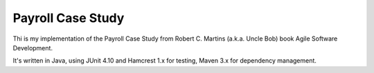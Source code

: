 ==================
Payroll Case Study
==================

Thi is my implementation of the Payroll Case Study from Robert C. Martins (a.k.a. Uncle Bob) book Agile Software
Development.

It's written in Java, using JUnit 4.10 and Hamcrest 1.x for testing, Maven 3.x for dependency management.


